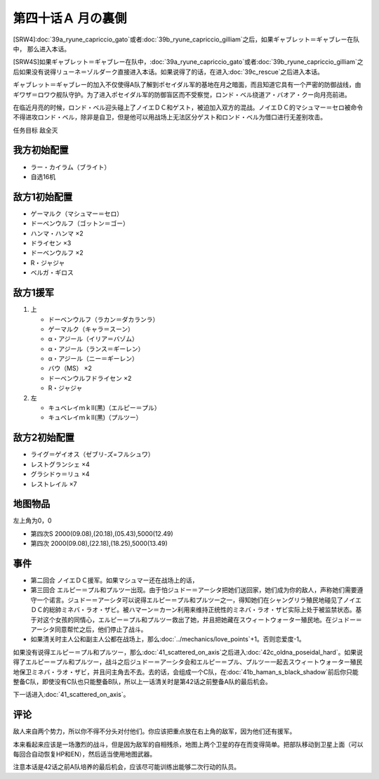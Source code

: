 第四十话Ａ 月の裏側
============================

[SRW4]\ :doc:`39a_ryune_capriccio_gato`\ 或者\ :doc:`39b_ryune_capriccio_gilliam`\ 之后，如果ギャブレット＝ギャブレー在队中， 那么进入本话。

[SRW4S]如果ギャブレット＝ギャブレー在队中，\ :doc:`39a_ryune_capriccio_gato`\ 或者\ :doc:`39b_ryune_capriccio_gilliam`\ 之后如果没有说得リューネ＝ゾルダーク直接进入本话。如果说得了的话，在进入\ :doc:`39c_rescue`\ 之后进入本话。

ギャブレット＝ギャブレー的加入不仅使得A队了解到ポセイダル军的基地在月之暗面，而且知道它具有一个严密的防御战线，由ギワザ＝ロワウ舰队守护。为了进入ポセイダル军的防御盲区而不受察觉，ロンド・ベル绕道ア・バオア・クー向月亮前进。

在临近月亮的时候，ロンド・ベル迎头碰上了ノイエＤＣ和ゲスト，被迫加入双方的混战。ノイエＤＣ的マシュマー＝セロ被命令不得进攻ロンド・ベル，除非是自卫，但是他可以用战场上无法区分ゲスト和ロンド・ベル为借口进行无差别攻击。

任务目标 敌全灭

------------
我方初始配置
------------

* ラー・カイラム（ブライト）
* 自选16机

--------------------
敌方1初始配置
--------------------

* ゲーマルク（マシュマー＝セロ）
* ドーベンウルフ（ゴットン＝ゴー）
* ハンマ・ハンマ ×2
* ドライセン ×3
* ドーベンウルフ ×2
* R・ジャジャ
* ベルガ・ギロス

--------------------
敌方1援军
--------------------
#. 上

   * ドーベンウルフ（ラカン＝ダカランラ）
   * ゲーマルク（キャラ＝スーン）
   * α・アジール（イリア＝バゾム）
   * α・アジール（ランス＝ギーレン）
   * α・アジール（ニー＝ギーレン）
   * バウ（MS） ×2
   * ドーベンウルフドライセン ×2
   * R・ジャジャ

#. 左　

   * キュベレイｍｋⅡ(黒)（エルピー＝プル）
   * キュベレイｍｋⅡ(黒)（プルツー）

------------------
敌方2初始配置
------------------

* ライグ＝ゲイオス（ゼブリ-ズ=フルシュワ）
* レストグランシェ ×4
* グラシドゥ＝リュ ×4
* レストレイル ×7
 
-------------
地图物品
-------------

左上角为0，0

* 第四次S 2000(09.08),(20.18),(05.43),5000(12.49) 
* 第四次 2000(09.08),(22.18),(18.25),5000(13.49)

------------------
事件
------------------

* 第二回合 ノイエＤＣ援军。如果マシュマー还在战场上的话，
* 第三回合 エルピー＝プル和プルツー出现。由于怕ジュドー＝アーシタ把她们送回家，她们成为你的敌人，声称她们需要遵守一个诺言。ジュドー＝アーシタ可以说得エルピー＝プル和プルツー之一，得知她们在シャングリラ殖民地碰见了ノイエＤＣ的総帥ミネバ・ラオ・ザビ。被ハマーン＝カーン利用来维持正统性的ミネバ・ラオ・ザビ实际上处于被监禁状态。基于对这个女孩的同情心，エルピー＝プル和プルツー救出了她，并且把她藏在スウィートウォーター殖民地。在ジュドー＝アーシタ同意帮忙之后，他们停止了战斗。
* 如果清关时主人公和副主人公都在战场上，那么\ :doc:`../mechanics/love_points`\ +1。否则恋爱度-1。

如果没有说得エルピー＝プル和プルツー，那么\ :doc:`41_scattered_on_axis`\ 之后进入\ :doc:`42c_oldna_poseidal_hard`\ 。如果说得了エルピー＝プル和プルツー，战斗之后ジュドー＝アーシタ会和エルピー＝プル、プルツー一起去スウィートウォーター殖民地保卫ミネバ・ラオ・ザビ，并且问主角去不去。去的话，会组成一个C队，在\ :doc:`41b_haman_s_black_shadow`\ 前后你只能整备C队，即使没有C队也只能整备B队，所以上一话清关时是第42话之前整备A队的最后机会。

下一话进入\ :doc:`41_scattered_on_axis`\ 。

------------------
评论
------------------

敌人来自两个势力，所以你不得不分头对付他们。你应该把重点放在右上角的敌军，因为他们还有援军。

本来看起来应该是一场激烈的战斗，但是因为敌军的自相残杀，地图上两个卫星的存在而变得简单。把部队移动到卫星上面（可以每回合自动恢复HP和EN），然后适当使用地图武器。

注意本话是42话之前A队培养的最后机会，应该尽可能训练出能够二次行动的队员。

.. rst-class::center
.. flat-table::   
   :class: text-center, align-items-center, align-self-center

   * - :cspan:`2` :doc:`../missable`：本话中是否说得了エルピー＝プル和プルツー
   * - :cspan:`1` 
  
       .. admonition:: 是
          :class: attention

          在战斗结束时选择是否和ジュドー＝アーシタ一起去シャングリラ殖民地

     - :rspan:`3`

       .. admonition:: 否
          :class: attention
 
          下一话进入\ :doc:`42c_oldna_poseidal_hard`\ 。
   * -
       .. admonition:: 是
          :class: attention

          下一话进入\ :doc:`41b_haman_s_black_shadow`\ 。

          GP-02A追加アトミックバズーカ 8/9
     -
       .. admonition:: 否
          :class: attention   
          
          下一话进入\ :doc:`42b_oldna_poseidal_normal`\ 。

